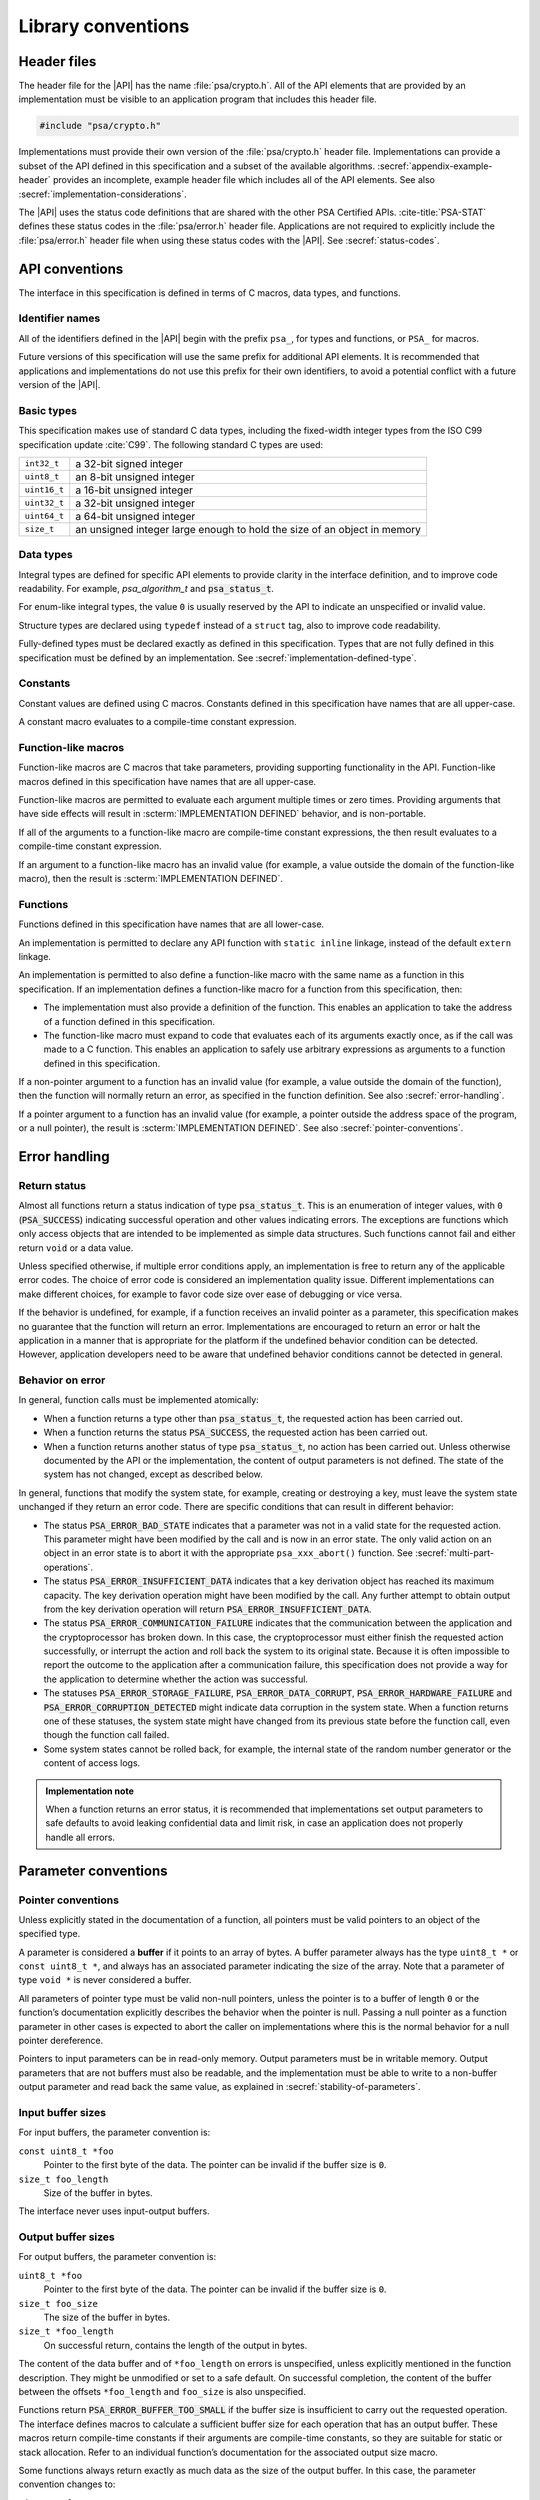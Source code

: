 .. SPDX-FileCopyrightText: Copyright 2018-2023 Arm Limited and/or its affiliates <open-source-office@arm.com>
.. SPDX-License-Identifier: CC-BY-SA-4.0 AND LicenseRef-Patent-license

.. _library-conventions:

Library conventions
-------------------

Header files
~~~~~~~~~~~~

The header file for the |API| has the name :file:`psa/crypto.h`. All of the API elements that are provided by an implementation must be visible to an application program that includes this header file.

..  code-block:: none

    #include "psa/crypto.h"

Implementations must provide their own version of the :file:`psa/crypto.h` header file. Implementations can provide a subset of the API defined in this specification and a subset of the available algorithms. :secref:`appendix-example-header` provides an incomplete, example header file which includes all of the API elements. See also :secref:`implementation-considerations`.

The |API| uses the status code definitions that are shared with the other PSA Certified APIs. :cite-title:`PSA-STAT` defines these status codes in the :file:`psa/error.h` header file. Applications are not required to explicitly include the :file:`psa/error.h` header file when using these status codes with the |API|. See :secref:`status-codes`.

.. _api-conventions:

API conventions
~~~~~~~~~~~~~~~

The interface in this specification is defined in terms of C macros, data types, and functions.

Identifier names
^^^^^^^^^^^^^^^^

All of the identifiers defined in the |API| begin with the prefix ``psa_``, for types and functions, or ``PSA_`` for macros.

Future versions of this specification will use the same prefix for additional API elements. It is recommended that applications and implementations do not use this prefix for their own identifiers, to avoid a potential conflict with a future version of the |API|.

Basic types
^^^^^^^^^^^

This specification makes use of standard C data types, including the fixed-width integer types from the ISO C99 specification update :cite:`C99`. The following standard C types are used:

..  csv-table::
    :widths: auto
    :align: left

    ``int32_t``, a 32-bit signed integer
    ``uint8_t``, an 8-bit unsigned integer
    ``uint16_t``, a 16-bit unsigned integer
    ``uint32_t``, a 32-bit unsigned integer
    ``uint64_t``, a 64-bit unsigned integer
    ``size_t``, an unsigned integer large enough to hold the size of an object in memory

Data types
^^^^^^^^^^

Integral types are defined for specific API elements to provide clarity in the interface definition, and to improve code readability. For example, `psa_algorithm_t` and :code:`psa_status_t`.

For enum-like integral types, the value ``0`` is usually reserved by the API to indicate an unspecified or invalid value.

Structure types are declared using ``typedef`` instead of a ``struct`` tag, also to improve code readability.

Fully-defined types must be declared exactly as defined in this specification. Types that are not fully defined in this specification must be defined by an implementation. See :secref:`implementation-defined-type`.

Constants
^^^^^^^^^

Constant values are defined using C macros. Constants defined in this specification have names that are all upper-case.

A constant macro evaluates to a compile-time constant expression.

Function-like macros
^^^^^^^^^^^^^^^^^^^^

Function-like macros are C macros that take parameters, providing supporting functionality in the API. Function-like macros defined in this specification have names that are all upper-case.

Function-like macros are permitted to evaluate each argument multiple times or zero times. Providing arguments that have side effects will result in :scterm:`IMPLEMENTATION DEFINED` behavior, and is non-portable.

If all of the arguments to a function-like macro are compile-time constant expressions, the then result evaluates to a compile-time constant expression.

If an argument to a function-like macro has an invalid value (for example, a value outside the domain of the function-like macro), then the result is :scterm:`IMPLEMENTATION DEFINED`.

Functions
^^^^^^^^^

Functions defined in this specification have names that are all lower-case.

An implementation is permitted to declare any API function with ``static inline`` linkage, instead of the default ``extern`` linkage.

An implementation is permitted to also define a function-like macro with the same name as a function in this specification. If an implementation defines a function-like macro for a function from this specification, then:

*   The implementation must also provide a definition of the function. This enables an application to take the address of a function defined in this specification.
*   The function-like macro must expand to code that evaluates each of its arguments exactly once, as if the call was made to a C function. This enables an application to safely use arbitrary expressions as arguments to a function defined in this specification.

If a non-pointer argument to a function has an invalid value (for example, a value outside the domain of the function), then the function will normally return an error, as specified in the function definition. See also :secref:`error-handling`.

If a pointer argument to a function has an invalid value (for example, a pointer outside the address space of the program, or a null pointer), the result is :scterm:`IMPLEMENTATION DEFINED`. See also :secref:`pointer-conventions`.


.. _error-handling:

Error handling
~~~~~~~~~~~~~~

Return status
^^^^^^^^^^^^^

Almost all functions return a status indication of type :code:`psa_status_t`. This
is an enumeration of integer values, with ``0`` (:code:`PSA_SUCCESS`) indicating
successful operation and other values indicating errors. The exceptions are
functions which only access objects that are intended to be implemented as
simple data structures. Such functions cannot fail and either return
``void`` or a data value.

Unless specified otherwise, if multiple error conditions apply, an
implementation is free to return any of the applicable error codes. The choice
of error code is considered an implementation quality issue. Different
implementations can make different choices, for example to favor code size over
ease of debugging or vice versa.

If the behavior is undefined, for example, if a function receives an invalid
pointer as a parameter, this specification makes no guarantee that the function
will return an error. Implementations are encouraged to return an error or halt
the application in a manner that is appropriate for the platform if the
undefined behavior condition can be detected. However, application developers need to be aware that undefined behavior conditions cannot be detected in general.

Behavior on error
^^^^^^^^^^^^^^^^^

In general, function calls must be implemented atomically:

*   When a function returns a type other than :code:`psa_status_t`, the requested
    action has been carried out.
*   When a function returns the status :code:`PSA_SUCCESS`, the requested action has
    been carried out.
*   When a function returns another status of type :code:`psa_status_t`, no action
    has been carried out. Unless otherwise documented by the API or the
    implementation, the content of output parameters is not defined. The state of
    the system has not changed, except as described below.

In general, functions that modify the system state, for example, creating or
destroying a key, must leave the system state unchanged if they return an error
code. There are specific conditions that can result in different behavior:

*   The status :code:`PSA_ERROR_BAD_STATE` indicates that a parameter was not in a
    valid state for the requested action. This parameter might have been modified
    by the call and is now in an error state. The only valid action on an
    object in an error state is to abort it with the appropriate
    ``psa_xxx_abort()`` function. See :secref:`multi-part-operations`.
*   The status :code:`PSA_ERROR_INSUFFICIENT_DATA` indicates that a key
    derivation object has reached its maximum capacity. The key derivation
    operation might have been modified by the call. Any further attempt to obtain
    output from the key derivation operation will return
    :code:`PSA_ERROR_INSUFFICIENT_DATA`.
*   The status :code:`PSA_ERROR_COMMUNICATION_FAILURE` indicates that the
    communication between the application and the cryptoprocessor has broken
    down. In this case, the cryptoprocessor must either finish the requested
    action successfully, or interrupt the action and roll back the system to its
    original state. Because it is often impossible to report the outcome to the
    application after a communication failure, this specification does not
    provide a way for the application to determine whether the action was
    successful.
*   The statuses :code:`PSA_ERROR_STORAGE_FAILURE`, :code:`PSA_ERROR_DATA_CORRUPT`, :code:`PSA_ERROR_HARDWARE_FAILURE`
    and :code:`PSA_ERROR_CORRUPTION_DETECTED` might indicate data corruption in the
    system state. When a function returns one of these statuses, the system state
    might have changed from its previous state before the function call, even
    though the function call failed.
*   Some system states cannot be rolled back, for example, the internal state of
    the random number generator or the content of access logs.

.. admonition:: Implementation note

    When a function returns an error status, it is recommended
    that implementations set output parameters to safe defaults to avoid leaking
    confidential data and limit risk, in case an application does not properly
    handle all errors.

Parameter conventions
~~~~~~~~~~~~~~~~~~~~~

.. _pointer-conventions:

Pointer conventions
^^^^^^^^^^^^^^^^^^^

Unless explicitly stated in the documentation of a function, all pointers must
be valid pointers to an object of the specified type.

A parameter is considered a **buffer** if it points to an array of bytes. A
buffer parameter always has the type ``uint8_t *`` or ``const uint8_t *``, and
always has an associated parameter indicating the size of the array. Note that a
parameter of type ``void *`` is never considered a buffer.

All parameters of pointer type must be valid non-null pointers, unless the
pointer is to a buffer of length ``0`` or the function’s documentation
explicitly describes the behavior when the pointer is null. Passing a null
pointer as a function parameter in other cases is expected to abort the caller
on implementations where this is the normal behavior for a null pointer
dereference.

Pointers to input parameters can be in read-only memory. Output parameters must
be in writable memory. Output parameters that are not buffers must also be
readable, and the implementation must be able to write to a non-buffer output
parameter and read back the same value, as explained in
:secref:`stability-of-parameters`.

Input buffer sizes
^^^^^^^^^^^^^^^^^^

For input buffers, the parameter convention is:

``const uint8_t *foo``
    Pointer to the first byte of the data. The pointer
    can be invalid if the buffer size is ``0``.

``size_t foo_length``
    Size of the buffer in bytes.

The interface never uses input-output buffers.

.. _output-buffers:

Output buffer sizes
^^^^^^^^^^^^^^^^^^^

For output buffers, the parameter convention is:

``uint8_t *foo``
    Pointer to the first byte of the data. The pointer can be
    invalid if the buffer size is ``0``.

``size_t foo_size``
    The size of the buffer in bytes.

``size_t *foo_length``
    On successful return, contains the length of the
    output in bytes.

The content of the data buffer and of ``*foo_length`` on errors is unspecified,
unless explicitly mentioned in the function description. They might be unmodified
or set to a safe default. On successful completion, the content of the buffer
between the offsets ``*foo_length`` and ``foo_size`` is also unspecified.

Functions return :code:`PSA_ERROR_BUFFER_TOO_SMALL` if the buffer size is
insufficient to carry out the requested operation. The interface defines macros
to calculate a sufficient buffer size for each operation that has an output
buffer. These macros return compile-time constants if their arguments are
compile-time constants, so they are suitable for static or stack allocation.
Refer to an individual function’s documentation for the associated output size
macro.

Some functions always return exactly as much data as the size of the output
buffer. In this case, the parameter convention changes to:

``uint8_t *foo``
    Pointer to the first byte of the output. The pointer can be
    invalid if the buffer size is ``0``.

``size_t foo_length``
    The number of bytes to return in ``foo`` if
    successful.

.. _buffer-overlap:

Overlap between parameters
^^^^^^^^^^^^^^^^^^^^^^^^^^

Output parameters that are not buffers must not overlap with any input buffer or
with any other output parameter. Otherwise, the behavior is undefined.

Output buffers can overlap with input buffers. In this event, the implementation
must return the same result as if the buffers did not overlap. The
implementation must behave as if it had copied all the inputs into temporary
memory, as far as the result is concerned. However, it is possible that overlap
between parameters will affect the performance of a function call. Overlap might
also affect memory management security if the buffer is located in memory that
the caller shares with another security context, as described in
:secref:`stability-of-parameters`.

.. _stability-of-parameters:

Stability of parameters
^^^^^^^^^^^^^^^^^^^^^^^

In some environments, it is possible for the content of a parameter to change
while a function is executing. It might also be possible for the content of an
output parameter to be read before the function terminates. This can happen if
the application is multithreaded. In some implementations, memory can be shared
between security contexts, for example, between tasks in a multitasking
operating system, between a user land task and the kernel, or between the
Non-secure world and the Secure world of a trusted execution environment.

This section describes the assumptions that an implementation can make about
function parameters, and the guarantees that the implementation must provide
about how it accesses parameters.

Parameters that are not buffers are assumed to be under the caller’s full
control. In a shared memory environment, this means that the parameter must be
in memory that is exclusively accessible by the application. In a multithreaded
environment, this means that the parameter must not be modified during the
execution, and the value of an output parameter is undetermined until the
function returns. The implementation can read an input parameter that is not a
buffer multiple times and expect to read the same data. The implementation can
write to an output parameter that is not a buffer and expect to read back the
value that it last wrote. The implementation has the same permissions on buffers
that overlap with a buffer in the opposite direction.

In an environment with multiple threads or with shared memory, the
implementation carefully accesses non-overlapping buffer parameters in order to
prevent any security risk resulting from the content of the buffer being
modified or observed during the execution of the function. In an input buffer
that does not overlap with an output buffer, the implementation reads each byte
of the input once, at most. The implementation does not read from an output
buffer that does not overlap with an input buffer. Additionally, the
implementation does not write data to a non-overlapping output buffer if this
data is potentially confidential and the implementation has not yet verified
that outputting this data is authorized.

Unless otherwise specified, the implementation must not keep a reference to any
parameter once a function call has returned.

Key types and algorithms
~~~~~~~~~~~~~~~~~~~~~~~~

Types of cryptographic keys and cryptographic algorithms are encoded separately.
Each is encoded by using an integral type: `psa_key_type_t` and
`psa_algorithm_t`, respectively.

There is some overlap in the information conveyed by key types and algorithms.
Both types contain enough information, so that the meaning of an algorithm type
value does not depend on what type of key it is used with, and vice versa.
However, the particular instance of an algorithm might depend on the key type. For
example, the algorithm `PSA_ALG_GCM` can be instantiated as any AEAD algorithm
using the GCM mode over a block cipher. The underlying block cipher is
determined by the key type.

Key types do not encode the key size. For example, AES-128, AES-192 and AES-256
share a key type `PSA_KEY_TYPE_AES`.

Structure of key types and algorithms
^^^^^^^^^^^^^^^^^^^^^^^^^^^^^^^^^^^^^

Both types use a partial bitmask structure, which allows the analysis and
building of values from parts. However, the interface defines constants, so that
applications do not need to depend on the encoding, and an implementation might
only care about the encoding for code size optimization.

The encodings follows a few conventions:

*   The highest bit is a vendor flag. Current and future versions of this
    specification will only define values where this bit is clear.
    Implementations that wish to define additional implementation-specific values
    must use values where this bit is set, to avoid conflicts with future
    versions of this specification.
*   The next few highest bits indicate the algorithm or key category:
    hash, MAC, symmetric cipher, asymmetric encryption, and so on.
*   The following bits identify a family of algorithms or keys in a category-dependent
    manner.
*   In some categories and algorithm families, the lowest-order bits indicate a
    variant in a systematic way. For example, algorithm families that are
    parametrized around a hash function encode the hash in the 8 lowest bits.

The :secref:`appendix-encodings` appendix provides a full definition of the encoding of key types and algorithm identifiers.


.. _concurrency:

Concurrent calls
~~~~~~~~~~~~~~~~

In some environments, an application can make calls to the |API| in
separate threads. In such an environment, *concurrent calls* are two or more
calls to the API whose execution can overlap in time.

**Sequential consistency**
    The result of two or more concurrent calls must be consistent with the
    same set of calls being executed sequentially in some order, provided that
    the calls obey the following constraints:

    *   There is no overlap between an output parameter of one call and an
        input or output parameter of another call. Overlap between input
        parameters is permitted.

    *   A call to :code:`psa_destroy_key()` must not overlap with a concurrent
        call to any of the following functions:

        -   Any call where the same key identifier is a parameter to the call.
        -   Any call in a multi-part operation, where the same key identifier
            was used as a parameter to a previous step in the multi-part
            operation.

    *   Concurrent calls must not use the same operation object.

    If any of these constraints are violated, the behavior is undefined.

    The consistency requirement does not apply to errors that arise
    from resource failures or limitations. For example, errors resulting from
    resource exhaustion can arise in concurrent execution that do not arise in
    sequential execution.

    As an example of this rule: suppose two calls are executed concurrently
    which both attempt to create a new key with the same key identifier that is
    not already in the key store. Then:

    *   If one call returns :code:`PSA_ERROR_ALREADY_EXISTS`, then the other
        call must succeed.
    *   If one of the calls succeeds, then the other must fail: either with
        :code:`PSA_ERROR_ALREADY_EXISTS` or some other error status.
    *   Both calls can fail with error codes that are not
        :code:`PSA_ERROR_ALREADY_EXISTS`.

**Parameter stability**
    If the application concurrently modifies an input parameter while a
    function call is in progress, the behavior is undefined.

Individual implementations can provide additional guarantees.
